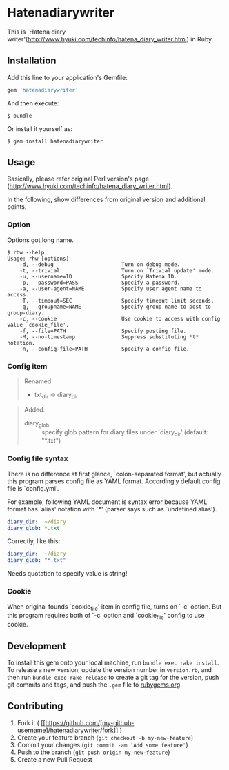 * Hatenadiarywriter

This is `Hatena diary writer'(http://www.hyuki.com/techinfo/hatena_diary_writer.html) in Ruby.


** Installation

Add this line to your application's Gemfile:

#+BEGIN_SRC ruby
  gem 'hatenadiarywriter'
#+END_SRC

And then execute:

#+BEGIN_EXAMPLE
  $ bundle
#+END_EXAMPLE

Or install it yourself as:

#+BEGIN_EXAMPLE
  $ gem install hatenadiarywriter
#+END_EXAMPLE


** Usage

Basically, please refer original Perl version's page (http://www.hyuki.com/techinfo/hatena_diary_writer.html).

In the following, show differences from original version and additional points.

*** Option

Options got long name.

#+BEGIN_EXAMPLE
  $ rhw --help
  Usage: rhw [options]
      -d, --debug                      Turn on debug mode.
      -t, --trivial                    Turn on `Trivial update' mode.
      -u, --username=ID                Specify Hatena ID.
      -p, --password=PASS              Specify a password.
      -a, --user-agent=NAME            Specify user agent name to access.
      -T, --timeout=SEC                Specify timeout limit seconds.
      -g, --groupname=NAME             Specify group name to post to group-diary.
      -c, --cookie                     Use cookie to access with config value `cookie_file'.
      -f, --file=PATH                  Specify posting file.
      -M, --no-timestamp               Suppress substituting *t* notation.
      -n, --config-file=PATH           Specify a config file.
#+END_EXAMPLE

*** Config item

#+BEGIN_QUOTE
Renamed:
- txt_dir -> diary_dir
#+END_QUOTE

#+BEGIN_QUOTE
Added:
- diary_glob :: specify glob pattern for diary files under `diary_dir' (default: "*.txt")
#+END_QUOTE


*** Config file syntax

There is no difference at first glance, `colon-separated format', but actually this program parses config file
as YAML format. Accordingly default config file is `config.yml'.

For example, following YAML document is syntax error because YAML format has `alias' notation with `*'
(parser says such as `undefined alias').

#+BEGIN_SRC yaml
  diary_dir:  ~/diary
  diary_glob: *.txt
#+END_SRC

Correctly, like this:

#+BEGIN_SRC yaml
  diary_dir:  ~/diary
  diary_glob: "*.txt"
#+END_SRC

Needs quotation to specify value is string!

*** Cookie

When original founds `cookie_file' item in config file, turns on `-c' option. But this program requires
both of `-c' option and `cookie_file' config to use cookie.









** Development

To install this gem onto your local machine, run
=bundle exec rake install=. To release a new version, update the version
number in =version.rb=, and then run =bundle exec rake release= to
create a git tag for the version, push git commits and tags, and push
the =.gem= file to [[https://rubygems.org][rubygems.org]].


** Contributing

1. Fork it (
   [[https://github.com/[my-github-username]/hatenadiarywriter/fork]] )
2. Create your feature branch (=git checkout -b my-new-feature=)
3. Commit your changes (=git commit -am 'Add some feature'=)
4. Push to the branch (=git push origin my-new-feature=)
5. Create a new Pull Request


